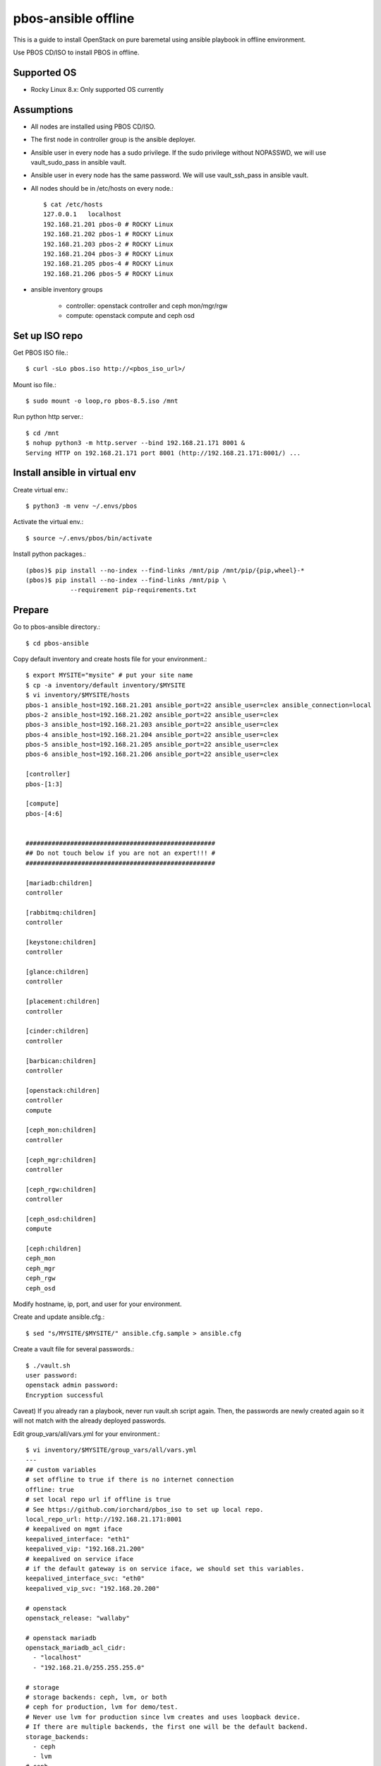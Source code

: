 pbos-ansible offline
=====================

This is a guide to install OpenStack on pure baremetal using ansible playbook
in offline environment.

Use PBOS CD/ISO to install PBOS in offline.

Supported OS
----------------

* Rocky Linux 8.x: Only supported OS currently

Assumptions
-------------

* All nodes are installed using PBOS CD/ISO.
* The first node in controller group is the ansible deployer.
* Ansible user in every node has a sudo privilege.
  If the sudo privilege without NOPASSWD, 
  we will use vault_sudo_pass in ansible vault.
* Ansible user in every node has the same password.
  We will use vault_ssh_pass in ansible vault.
* All nodes should be in /etc/hosts on every node.::

    $ cat /etc/hosts
    127.0.0.1	localhost
    192.168.21.201 pbos-0 # ROCKY Linux
    192.168.21.202 pbos-1 # ROCKY Linux
    192.168.21.203 pbos-2 # ROCKY Linux
    192.168.21.204 pbos-3 # ROCKY Linux
    192.168.21.205 pbos-4 # ROCKY Linux
    192.168.21.206 pbos-5 # ROCKY Linux

* ansible inventory groups

    - controller: openstack controller and ceph mon/mgr/rgw
    - compute: openstack compute and ceph osd

Set up ISO repo
----------------

Get PBOS ISO file.::

   $ curl -sLo pbos.iso http://<pbos_iso_url>/

Mount iso file.::

   $ sudo mount -o loop,ro pbos-8.5.iso /mnt

Run python http server.::

   $ cd /mnt
   $ nohup python3 -m http.server --bind 192.168.21.171 8001 &
   Serving HTTP on 192.168.21.171 port 8001 (http://192.168.21.171:8001/) ...


Install ansible in virtual env
----------------------------------

Create virtual env.::

   $ python3 -m venv ~/.envs/pbos

Activate the virtual env.::

   $ source ~/.envs/pbos/bin/activate

Install python packages.::

   (pbos)$ pip install --no-index --find-links /mnt/pip /mnt/pip/{pip,wheel}-*
   (pbos)$ pip install --no-index --find-links /mnt/pip \
               --requirement pip-requirements.txt

Prepare
---------

Go to pbos-ansible directory.::

   $ cd pbos-ansible

Copy default inventory and create hosts file for your environment.::

   $ export MYSITE="mysite" # put your site name
   $ cp -a inventory/default inventory/$MYSITE
   $ vi inventory/$MYSITE/hosts
   pbos-1 ansible_host=192.168.21.201 ansible_port=22 ansible_user=clex ansible_connection=local
   pbos-2 ansible_host=192.168.21.202 ansible_port=22 ansible_user=clex
   pbos-3 ansible_host=192.168.21.203 ansible_port=22 ansible_user=clex
   pbos-4 ansible_host=192.168.21.204 ansible_port=22 ansible_user=clex
   pbos-5 ansible_host=192.168.21.205 ansible_port=22 ansible_user=clex
   pbos-6 ansible_host=192.168.21.206 ansible_port=22 ansible_user=clex
   
   [controller]
   pbos-[1:3]
   
   [compute]
   pbos-[4:6]
   
   
   ###################################################
   ## Do not touch below if you are not an expert!!! #
   ###################################################
   
   [mariadb:children]
   controller
   
   [rabbitmq:children]
   controller
   
   [keystone:children]
   controller
   
   [glance:children]
   controller
   
   [placement:children]
   controller
   
   [cinder:children]
   controller
   
   [barbican:children]
   controller
   
   [openstack:children]
   controller
   compute
   
   [ceph_mon:children]
   controller
   
   [ceph_mgr:children]
   controller
   
   [ceph_rgw:children]
   controller
   
   [ceph_osd:children]
   compute
   
   [ceph:children]
   ceph_mon
   ceph_mgr
   ceph_rgw
   ceph_osd

Modify hostname, ip, port, and user for your environment.

Create and update ansible.cfg.::

   $ sed "s/MYSITE/$MYSITE/" ansible.cfg.sample > ansible.cfg

Create a vault file for several passwords.::

   $ ./vault.sh
   user password: 
   openstack admin password: 
   Encryption successful

Caveat) If you already ran a playbook, never run vault.sh script again.
Then, the passwords are newly created again so it will not match with the
already deployed passwords.

Edit group_vars/all/vars.yml for your environment.::

   $ vi inventory/$MYSITE/group_vars/all/vars.yml
   ---
   ## custom variables
   # set offline to true if there is no internet connection
   offline: true
   # set local repo url if offline is true
   # See https://github.com/iorchard/pbos_iso to set up local repo.
   local_repo_url: http://192.168.21.171:8001
   # keepalived on mgmt iface
   keepalived_interface: "eth1"
   keepalived_vip: "192.168.21.200"
   # keepalived on service iface
   # if the default gateway is on service iface, we should set this variables.
   keepalived_interface_svc: "eth0"
   keepalived_vip_svc: "192.168.20.200"
   
   # openstack
   openstack_release: "wallaby"
   
   # openstack mariadb
   openstack_mariadb_acl_cidr:
     - "localhost"
     - "192.168.21.0/255.255.255.0"
   
   # storage
   # storage backends: ceph, lvm, or both
   # ceph for production, lvm for demo/test.
   # Never use lvm for production since lvm creates and uses loopback device.
   # If there are multiple backends, the first one will be the default backend.
   storage_backends:
     - ceph
     - lvm
   # ceph
   ceph_public_network_iface: eth4
   ceph_rgw_service_iface: eth0
   ceph_public_network: 192.168.24.0/24
   ceph_cluster_network: 192.168.24.0/24
   ceph_replicas: 2
   ceph_mgr_pg_autoscaler: true
   ceph_osd_devices:
     - /dev/sdb
     - /dev/sdc
     - /dev/sdd
   
   # lvm size in GiB. Should be set it less than / partition available size.
   loopback_file: "/storage/pbos.lvm"
   lvm_size: 50G
   
   # neutron
   provider_interface: "eth2"
   overlay_interface: "eth3"
   
   ######################################################
   # Warn: Do not edit below if you are not an expert.  #
   ######################################################

The offline variable should be set to true and you should set up 
the local_repo_url variable.

Check the connectivity to all nodes.::

   $ ansible -m ping all

Run
----

Get ansible roles.::

   $ ansible-galaxy role install --force --role-file requirements.yml

Run a playbook.::

   $ ansible-playbook site.yml


Check
------

source .bashrc.::

    $ source ~/.bashrc

Check ceph status if ceph is installed.::

    $ sudo ceph -s

The output should show HEALTH_OK in cluster section and placement groups(pgs)
should be in active+clean state.

Check openstack services.::

    $ openstack service list

There should be 8 services. - barbican, cinderv2, glance, cinderv3, neutron,
nova, keystone, placement.

Check openstack compute service.::

    $ openstack compute service list

Every service should be enabled and up.

Check openstack volume service.::

    $ openstack volume service list

There should be lvm and/or ceph volume service.
Every service should be enabled and up.

Check openstack network agent list.::

    $ openstack network agent list

Every service should be alive (:-)) and up.

Horizon
----------

The horizon dashboard listens on tcp 8000 on controller nodes.

Open your browser. 

If keepalived_svc_vip is set, 
go to http://<keepalived_vip_svc>:8000/dashboard/

If keepalived_svc_ip is not set,
go to http://<keepalived_vip>:8000/dashboard/


Test
------

Run openstack-test.sh script.::

    $ ./scripts/openstack_test.sh

It

* Creates a private/provider network and subnet 
  When it creates provider network, it will ask address pool range.
* Creates a router
* Creates a cirros image
* Adds security group rules
* Creates a flavor
* Creates an instance
* Adds a floating ip to an instance
* Creates a volume
* Attaches a volume to an instance

If everything goes well, the output looks like this.::

   $ ./scripts/openstack_test.sh
   ...
   Creating provider network...
   Type the provider network address (e.g. 192.168.22.0/24): 192.168.22.0/24
   Okay. I got the provider network address: 192.168.22.0/24
   The first IP address to allocate (e.g. 192.168.22.100): 192.168.22.200
   The last IP address to allocate (e.g. 192.168.22.200): 192.168.22.210
   Okay. I got the last address of provider network pool: 192.168.22.210
   ...
   +------------------+------------------------------------------------+
   | Field            | Value                                          |
   +------------------+------------------------------------------------+
   | addresses        | private-net=172.30.1.30, 192.168.22.195        |
   | flavor           | m1.tiny (410f3140-3fb5-4efb-94e5-73d77d6242cf) |
   | image            | cirros (870cf94b-8d2b-43bd-b244-4bf7846ff39e)  |
   | name             | test                                           |
   | status           | ACTIVE                                         |
   | volumes_attached | id='2cf21340-b7d4-464f-a11b-22043cc2d3e6'      |
   +------------------+------------------------------------------------+

Connect to the instance via provider network ip using ssh on the machine
that has a provider network access.::

   (a node with provider network access) $ ssh cirros@192.168.22.195
   cirros@192.168.22.195's password: 
   $ ip address show dev eth0
   2: eth0:<BROADCAST,MULTICAST,UP,LOWER_UP> mtu 1450 qdisc pfifo_fast qlen 1000
       link/ether fa:16:3e:ed:bc:7b brd ff:ff:ff:ff:ff:ff
       inet 172.30.1.30/24 brd 172.30.1.255 scope global eth0
          valid_lft forever preferred_lft forever
       inet6 fe80::f816:3eff:feed:bc7b/64 scope link 
          valid_lft forever preferred_lft forever

Password is the default cirros password (hint: password seems to be created
by someone who loves baseball, I think.)


